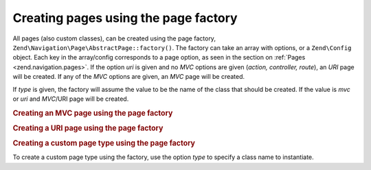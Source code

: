 .. _zend.navigation.pages.factory:

Creating pages using the page factory
=====================================

All pages (also custom classes), can be created using the page factory,
``Zend\Navigation\Page\AbstractPage::factory()``. The
factory can take an array with options, or a ``Zend\Config`` object. Each key in the array/config corresponds to a
page option, as seen in the section on :ref:`Pages <zend.navigation.pages>`. If the option *uri* is given and no
*MVC* options are given (*action, controller, route*), an *URI* page will be created. If any of the *MVC*
options are given, an *MVC* page will be created.

If *type* is given, the factory will assume the value to be the name of the class that should be created. If the
value is *mvc* or *uri* and *MVC*/URI page will be created.

.. _zend.navigation.pages.factory.example.mvc:

.. rubric:: Creating an MVC page using the page factory

.. code-block:: php
   :linenos:

   $page = Zend\Navigation\Page\AbstractPage::factory(array(
       'label'  => 'My MVC page',
       'action' => 'index',
   ));

   $page = Zend\Navigation\Page\AbstractPage::factory(array(
       'label'      => 'Search blog',
       'action'     => 'index',
       'controller' => 'search',
   ));

   $page = Zend\Navigation\Page\AbstractPage::factory(array(
       'label' => 'Home',
       'route' => 'home',
   ));

   $page = Zend\Navigation\Page\AbstractPage::factory(array(
       'type'   => 'mvc',
       'label'  => 'My MVC page',
   ));

.. _zend.navigation.pages.factory.example.uri:

.. rubric:: Creating a URI page using the page factory

.. code-block:: php
   :linenos:

   $page = Zend\Navigation\Page\AbstractPage::factory(array(
       'label' => 'My URI page',
       'uri'   => 'http://www.example.com/',
   ));

   $page = Zend\Navigation\Page\AbstractPage::factory(array(
       'label'  => 'Search',
       'uri'    => 'http://www.example.com/search',
       'active' => true,
   ));

   $page = Zend\Navigation\Page\AbstractPage::factory(array(
       'label' => 'My URI page',
       'uri'   => '#',
   ));

   $page = Zend\Navigation\Page\AbstractPage::factory(array(
       'type'  => 'uri',
       'label' => 'My URI page',
   ));

.. _zend.navigation.pages.factory.example.custom:

.. rubric:: Creating a custom page type using the page factory

To create a custom page type using the factory, use the option *type* to specify a class name to instantiate.

.. code-block:: php
   :linenos:

   class My\Navigation\Page extends Zend\Navigation\Page\AbstractPage
   {
       protected $_fooBar = 'ok';

       public function setFooBar($fooBar)
       {
           $this->_fooBar = $fooBar;
       }
   }

   $page = Zend\Navigation\Page\AbstractPage::factory(array(
       'type'    => 'My\Navigation\Page',
       'label'   => 'My custom page',
       'foo_bar' => 'foo bar',
   ));


